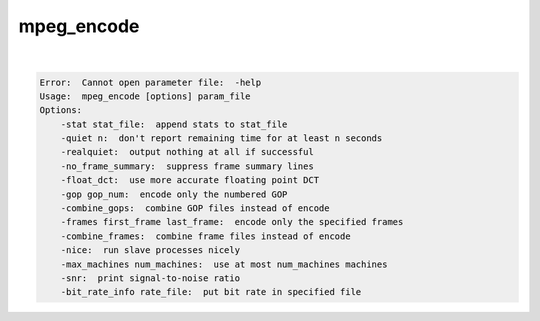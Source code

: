***********
mpeg_encode
***********

.. _mpeg_encode:

.. contents:: 
    :depth: 4 

| 

.. code-block:: none

    Error:  Cannot open parameter file:  -help
    Usage:  mpeg_encode [options] param_file
    Options:
    	-stat stat_file:  append stats to stat_file
    	-quiet n:  don't report remaining time for at least n seconds
    	-realquiet:  output nothing at all if successful
    	-no_frame_summary:  suppress frame summary lines
    	-float_dct:  use more accurate floating point DCT
    	-gop gop_num:  encode only the numbered GOP
    	-combine_gops:  combine GOP files instead of encode
    	-frames first_frame last_frame:  encode only the specified frames
    	-combine_frames:  combine frame files instead of encode
    	-nice:  run slave processes nicely
    	-max_machines num_machines:  use at most num_machines machines
    	-snr:  print signal-to-noise ratio
    	-bit_rate_info rate_file:  put bit rate in specified file
